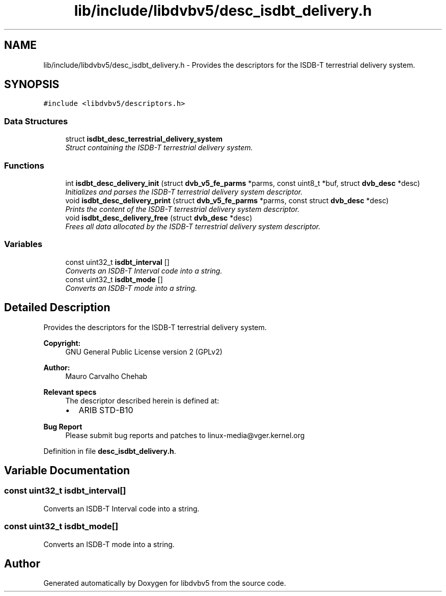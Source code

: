 .TH "lib/include/libdvbv5/desc_isdbt_delivery.h" 3 "Sun Jan 24 2016" "Version 1.10.0" "libdvbv5" \" -*- nroff -*-
.ad l
.nh
.SH NAME
lib/include/libdvbv5/desc_isdbt_delivery.h \- Provides the descriptors for the ISDB-T terrestrial delivery system\&.  

.SH SYNOPSIS
.br
.PP
\fC#include <libdvbv5/descriptors\&.h>\fP
.br

.SS "Data Structures"

.in +1c
.ti -1c
.RI "struct \fBisdbt_desc_terrestrial_delivery_system\fP"
.br
.RI "\fIStruct containing the ISDB-T terrestrial delivery system\&. \fP"
.in -1c
.SS "Functions"

.in +1c
.ti -1c
.RI "int \fBisdbt_desc_delivery_init\fP (struct \fBdvb_v5_fe_parms\fP *parms, const uint8_t *buf, struct \fBdvb_desc\fP *desc)"
.br
.RI "\fIInitializes and parses the ISDB-T terrestrial delivery system descriptor\&. \fP"
.ti -1c
.RI "void \fBisdbt_desc_delivery_print\fP (struct \fBdvb_v5_fe_parms\fP *parms, const struct \fBdvb_desc\fP *desc)"
.br
.RI "\fIPrints the content of the ISDB-T terrestrial delivery system descriptor\&. \fP"
.ti -1c
.RI "void \fBisdbt_desc_delivery_free\fP (struct \fBdvb_desc\fP *desc)"
.br
.RI "\fIFrees all data allocated by the ISDB-T terrestrial delivery system descriptor\&. \fP"
.in -1c
.SS "Variables"

.in +1c
.ti -1c
.RI "const uint32_t \fBisdbt_interval\fP []"
.br
.RI "\fIConverts an ISDB-T Interval code into a string\&. \fP"
.ti -1c
.RI "const uint32_t \fBisdbt_mode\fP []"
.br
.RI "\fIConverts an ISDB-T mode into a string\&. \fP"
.in -1c
.SH "Detailed Description"
.PP 
Provides the descriptors for the ISDB-T terrestrial delivery system\&. 


.PP
\fBCopyright:\fP
.RS 4
GNU General Public License version 2 (GPLv2) 
.RE
.PP
\fBAuthor:\fP
.RS 4
Mauro Carvalho Chehab
.RE
.PP
\fBRelevant specs\fP
.RS 4
The descriptor described herein is defined at:
.IP "\(bu" 2
ARIB STD-B10
.PP
.RE
.PP
\fBBug Report\fP
.RS 4
Please submit bug reports and patches to linux-media@vger.kernel.org 
.RE
.PP

.PP
Definition in file \fBdesc_isdbt_delivery\&.h\fP\&.
.SH "Variable Documentation"
.PP 
.SS "const uint32_t isdbt_interval[]"

.PP
Converts an ISDB-T Interval code into a string\&. 
.SS "const uint32_t isdbt_mode[]"

.PP
Converts an ISDB-T mode into a string\&. 
.SH "Author"
.PP 
Generated automatically by Doxygen for libdvbv5 from the source code\&.
